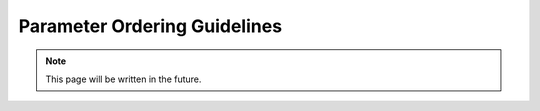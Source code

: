 Parameter Ordering Guidelines
=============================

.. note::
   This page will be written in the future.
